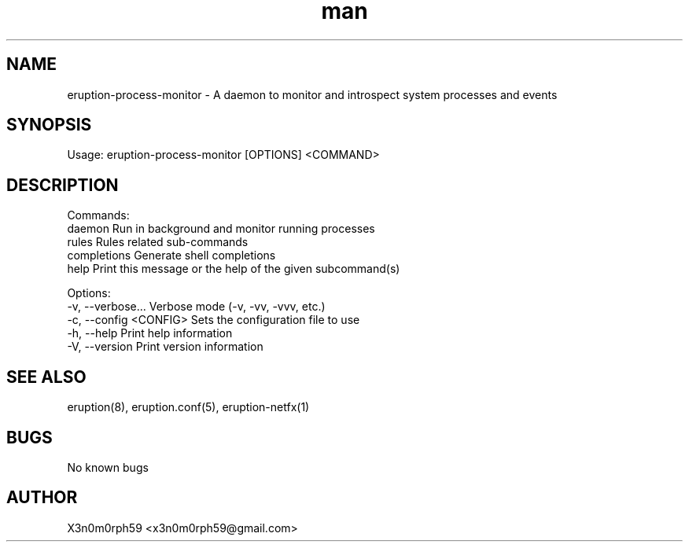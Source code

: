 .\" Manpage for Eruption.
.TH man 1 "Oct 2022" "0.1.1" "eruption-process-monitor man page"
.SH NAME
  eruption-process-monitor - A daemon to monitor and introspect system processes and events
.SH SYNOPSIS
.BR

  Usage: eruption-process-monitor [OPTIONS] <COMMAND>

.SH DESCRIPTION
.BR

  Commands:
    daemon       Run in background and monitor running processes
    rules        Rules related sub-commands
    completions  Generate shell completions
    help         Print this message or the help of the given subcommand(s)

  Options:
    -v, --verbose...       Verbose mode (-v, -vv, -vvv, etc.)
    -c, --config <CONFIG>  Sets the configuration file to use
    -h, --help             Print help information
    -V, --version          Print version information


.SH SEE ALSO
  eruption(8), eruption.conf(5), eruption-netfx(1)
.SH BUGS
  No known bugs
.SH AUTHOR
  X3n0m0rph59 <x3n0m0rph59@gmail.com>
